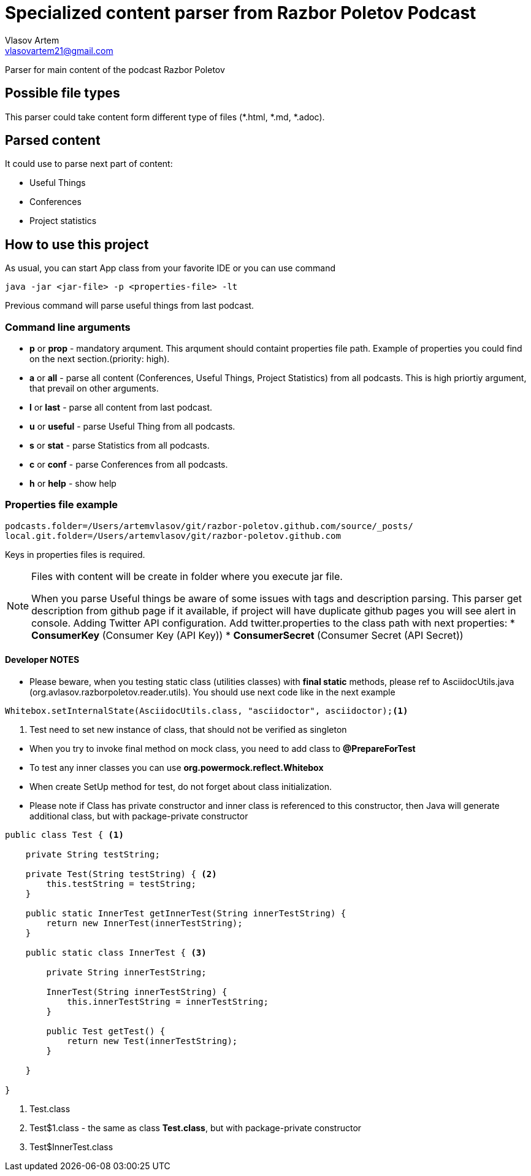 = Specialized content parser from Razbor Poletov Podcast
Vlasov Artem <vlasovartem21@gmail.com>

Parser for main content of the podcast Razbor Poletov

== Possible file types
This parser could take content form different type of files (*.html, *.md, *.adoc).

== Parsed content
It could use to parse next part of content:

* Useful Things
* Conferences
* Project statistics

== How to use this project
As usual, you can start App class from your favorite IDE or you can use command 
[source, Java]
----
java -jar <jar-file> -p <properties-file> -lt
----

Previous command will parse useful things from last podcast.

=== Command line arguments
* *p* or *prop* - mandatory arqument. This arqument should containt properties file path. Example of properties you could find on the next section.(priority: high).
* *a* or *all* - parse all content (Conferences, Useful Things, Project Statistics) from all podcasts. This is high priortiy argument, that prevail on other arguments.
* *l* or *last* - parse all content from last podcast.
* *u* or *useful* - parse Useful Thing from all podcasts.
* *s* or *stat* - parse Statistics from all podcasts.
* *c* or *conf* - parse Conferences from all podcasts.
* *h* or *help* - show help

=== Properties file example

[source]
----
podcasts.folder=/Users/artemvlasov/git/razbor-poletov.github.com/source/_posts/
local.git.folder=/Users/artemvlasov/git/razbor-poletov.github.com
----

Keys in properties files is required.

[NOTE]
====
Files with content will be create in folder where you execute jar file. +

When you parse Useful things be aware of some issues with tags and description parsing. This parser get description
from
github page if it available, if project will have duplicate github pages you will see alert in console.
Adding Twitter API configuration. Add twitter.properties to the class path with next properties:
* *ConsumerKey* (Consumer Key (API Key))
* *ConsumerSecret* (Consumer Secret (API Secret))
====

==== Developer NOTES
* Please beware, when you testing static class (utilities classes) with *final static* methods, please ref to AsciidocUtils.java (org.avlasov.razborpoletov.reader.utils). You should use next code like in the next example
[source,java]
----
Whitebox.setInternalState(AsciidocUtils.class, "asciidoctor", asciidoctor);<1>
----
<1> Test need to set new instance of class, that should not be verified as singleton
--
* When you try to invoke final method on mock class, you need to add class to **@PrepareForTest**
* To test any inner classes you can use **org.powermock.reflect.Whitebox**
* When create SetUp method for test, do not forget about class initialization.
* Please note if Class has private constructor and inner class is referenced to this constructor, then Java will generate additional class, but with package-private constructor
[source,java]
----
public class Test { <1>

    private String testString;

    private Test(String testString) { <2>
        this.testString = testString;
    }

    public static InnerTest getInnerTest(String innerTestString) {
        return new InnerTest(innerTestString);
    }

    public static class InnerTest { <3>

        private String innerTestString;

        InnerTest(String innerTestString) {
            this.innerTestString = innerTestString;
        }

        public Test getTest() {
            return new Test(innerTestString);
        }

    }

}
----
<1> Test.class
<2> Test$1.class - the same as class **Test.class**, but with package-private constructor
<3> Test$InnerTest.class
--

